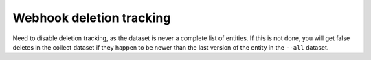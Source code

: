 Webhook deletion tracking
=========================

Need to disable deletion tracking, as the dataset is never a complete list of entities. If this is not done, you will get false deletes in the collect dataset if they happen to be newer than the last version of the entity in the ``--all`` dataset.